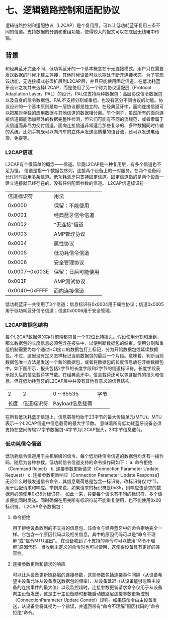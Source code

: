 * 七、逻辑链路控制和适配协议
逻辑链路控制和适配协议（L2CAP）是个复用层，可以让低功耗蓝牙复用三条不同的信道。支持数据的分割和重组功能，使得较大的报文可以在底层无线电中传输。
** 背景
和经典蓝牙完全不同，低功耗蓝牙的一个基本概念在于无连接模式。用户只在需要发送数据的时候才建立莲接，其他时候设备可以长期处于断开连接状态。为了实现该功能，无连接模式必须扩展到L2CAP层，并且只能使用固定信道。在低功耗蓝牙设计之初并未选择L2CAP，而是使用了另一个称为协议适配层（Protocol Adaptation Layer，PAL）的设计。PAL仅支持两种数据包：高层协议信令数据包以及自身的信令数据包。PAL不支持分割或重组，也没有区分不同协议的功能。协议设计的一个基本原则是每一层协议都是独立的。在经典蓝牙中，面向连接信道可以把某对单独的应用数据与其他信道的数据相分离。举个例子，虽然所有的面向连接信道都能添加额外的数据完整性检测，但它们可能有不同的流规范，或者隶属于流信道而非尽力交付信道。面向连接信道非常适合那些复杂的、多种数据同时传输的系统。比如手机既可以向汽车的立体声发送高质量的语音流，还可以发送电话簿、免提等。
*** L2CAP信道
L2CAP有个很简单的概念——信道。毕竟L2CAP是一种复用层，有多个信道也不足为怪。
信道是指一个数据包序列，连接两个设备上的一对服务。在两个设备间允许同时启用多条信道。低功耗蓝牙只支持固定信道。固定信道指的是两个设备一建立连接就已经存在的、没有任何配置参数的信道。
L2CAP信道标识符
|    信道标识符 | 用法               |
|        0x0000 | 保留：不能使用     |
|        0x0001 | 经典蓝牙信令信道   |
|        0x0002 | “无连接”信道       |
|        0x0003 | AMP管理协议        |
|        0x0004 | 属性协议           |
|        0x0005 | 低功耗信令信道     |
|        0x0006 | 安全管理协议       |
| 0x0007~0x003E | 保留：日后可能使用 |
|        0x003F | AMP测试协议        |
| 0x0040~0xFFFF | 面向连接信道       |
低功耗蓝牙一共使用了3个信道：信息标识符0x0004用于属性协议；信道0x0005用于低功耗蓝牙信令信道；信道0x0006用于安全管理。
*** L2CAP数据包结构
每个L2CAP数据包的净荷前端都包含一个32位比特报头。假设使用分割和重组，那么数据包的长度信息必须包含在报头中，以便判断数据包的结束。使用分割和重组机制需要为每个通过HCI接口的数据包打上标记，分为开始数据包或延续数据包。不过，这里没有定义怎样标记当前数据包的最后一个片段。意味着，判断当前数据包唯一方法是发送一个新的数据包，或者将数据包的长度信息放在开始数据包中。如下图所示，报头包括2字节的长度字段和2字节的信道标识符。长度字段表示报头后的信息载荷字节数。在经典蓝牙中，信息载荷还可以包含额外的报头和信息，但在低功耗蓝牙的L2CAP层中并没有其他有意义的信息结构。
|    2 |          2 | 0 ~ 65535       | 字节 |
| 长度 | 信道标识符 | Payload信息载荷 |      |
在所有低功耗蓝牙信道上，信息载荷均始于23字节的最大传输单元(MTU)。MTU表示一个L2CAP信道中信息载荷的最大字节数。
意味着所有低功耗蓝牙设备必须支持在空间传输27字节数据包-4字节为L2CAP报头，23字节信息载荷。
*** 低功耗信令信道
低功耗信令信道用于主机层级的信令。每个低功耗信令信道的数据包均含有一操作码，随后为各种参数。低功耗信令信道支持的命令操作码如下：
a. 命令拒绝（Command Reject）
b. 连接参数更新请求（Connection Parameter Update Request）
c. 连接参数更新响应（Connection Parameter Update Response】
无论什么时候发送信令命令，其信息载荷总是包含一标识符。改标识符仅1字节，用于匹配请求和响应。举例来说，如果请求的标识符是0x35，则响应该请求的数据包必须使用0x35为标识符。
如此一来，只要每个请求有不同的标识符，多个请求便能同时发送。同时确保在用完所有标识符前不能重复使用，也不能使用0x00标识符。
L2CAP命令数据包：
[[file:images/l2capcommand.png]]
**** 命令拒绝
用于拒绝设备收到的不支持的信息包。该命令与经典蓝牙中的命令拒绝完全一样。它包含一个原因代码以及相关信息。其中的原因代码可以是“命令不理解”或“信令MTU溢出”。
在设备收到了不支持的命令时可以使用“命令不理解”原因代码；当收到未定义的命令时也可以使用，这使得设备具有更好的兼容性。
**** 连接参数更新和请求的响应
可以让从设备更新链路层的连接参数，这些参数包括连接事件间隔（从设备希望主设备允许从设备发送数据包的频率）、从设备延迟（从设备能够忽略主设备的连接事件的最大值）以及监控超时。连接参数更新请求命令仅用于从设备向主设备发送，这是由于主设备随时都能启动链路层连接参数更新控制（ConnectionParameter Update Control）规程。如果该命令由主设备发送，从设备会将其视为一个错误，并返回带有“命令不理解”原因代码的“命令拒绝”命令。
[[file:images/l2capupdaterequest.png]]
